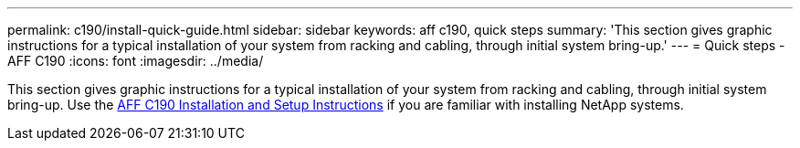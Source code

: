 ---
permalink: c190/install-quick-guide.html
sidebar: sidebar
keywords: aff c190, quick steps
summary: 'This section gives graphic instructions for a typical installation of your system from racking and cabling, through initial system bring-up.'
---
= Quick steps - AFF C190
:icons: font
:imagesdir: ../media/

[.lead]
This section gives graphic instructions for a typical installation of your system from racking and cabling, through initial system bring-up. Use the link:../media/PDF/215-13793_B0_AFFC190_ISI.pdf[AFF C190 Installation and Setup Instructions^] if you are familiar with installing NetApp systems.